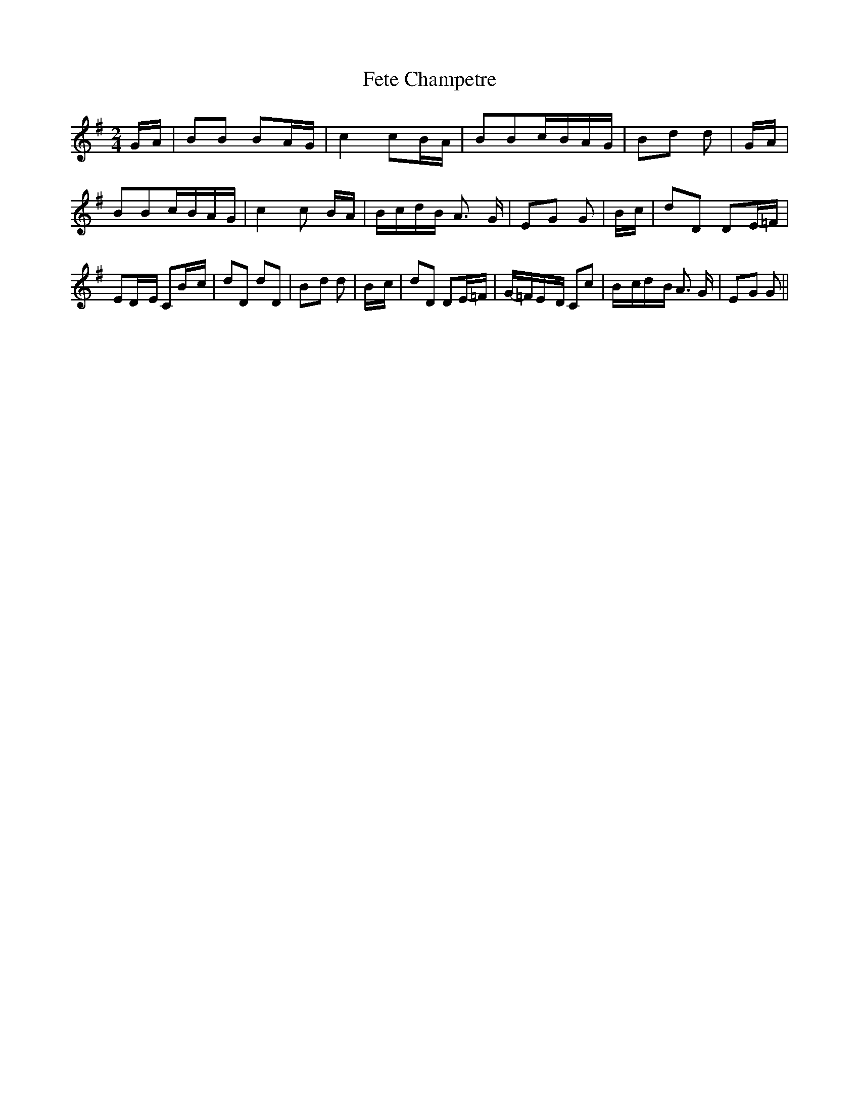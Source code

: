 % Generated more or less automatically by swtoabc by Erich Rickheit KSC
X:1
T:Fete Champetre
M:2/4
L:1/16
K:G
G-A| B2B2 B2A-G| c4 c2B-A| B2B2c-BA-G|B2-d2 d2|G-A| B2B2c-BA-G| c4 c2 BA|\
B-cd-B A3 G|E2-G2 G2|B-c| d2D2 D2E-=F| E2D-E C2B-c| d2D2 d2D2|B2-d2 d2|\
B-c| d2D2 D2E-=F|G-=FE-D C2c2|B-cd-B A3 G|E2-G2 G2||

